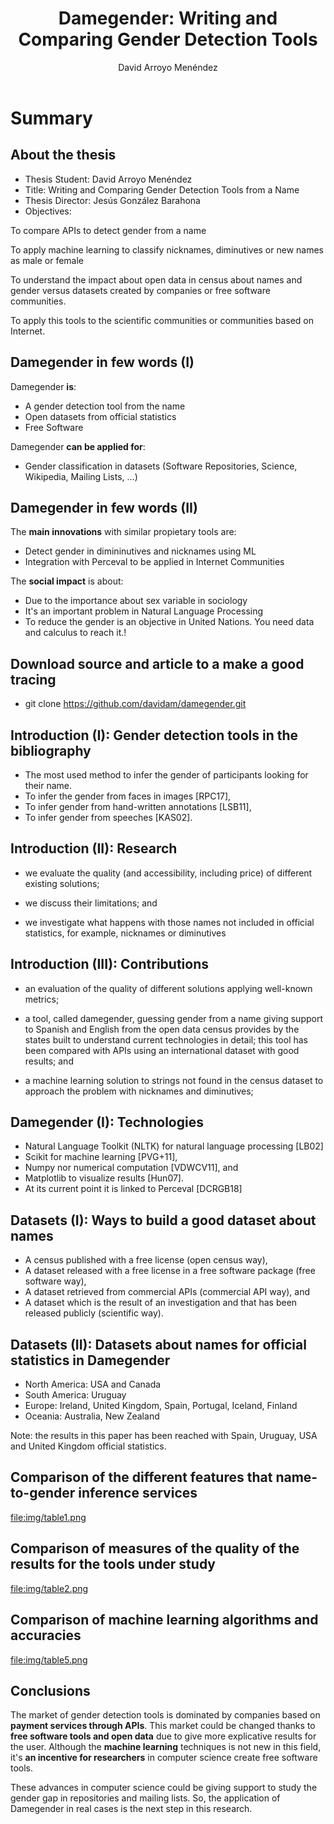#+TITLE: Damegender: Writing and Comparing Gender Detection Tools
#+AUTHOR: David Arroyo Menéndez
#+OPTIONS: H:2 toc:nil num:t
#+LATEX_CLASS: beamer
#+LATEX_CLASS_OPTIONS: [presentation]
#+BEAMER_THEME: Madrid
#+COLUMNS: %45ITEM %10BEAMER_ENV(Env) %10BEAMER_ACT(Act) %4BEAMER_COL(Col) %8BEAMER_OPT(Opt)


* Summary
** About the thesis
+ Thesis Student: David Arroyo Menéndez
+ Title: Writing and Comparing Gender Detection Tools from a Name
+ Thesis Director: Jesús González Barahona
+ Objectives:

To compare APIs to detect gender from a name

To apply machine learning to classify nicknames, diminutives or new names
as male or female

To understand the impact about open data in census about names and gender
versus datasets created by companies or free software communities.

To apply this tools to the scientific communities or communities based on
Internet.

** Damegender in few words (I)

Damegender *is*:
+ A gender detection tool from the name
+ Open datasets from official statistics
+ Free Software

Damegender *can be applied for*:
+ Gender classification in datasets (Software Repositories, Science,
  Wikipedia, Mailing Lists, ...)

** Damegender in few words (II)

The *main innovations* with similar propietary tools are:
+ Detect gender in dimininutives and nicknames using ML
+ Integration with Perceval to be applied in Internet Communities

The *social impact* is about:
+ Due to the importance about sex variable in sociology
+ It's an important problem in Natural Language Processing
+ To reduce the gender is an objective in United Nations. You need
  data and calculus to reach it.!

** Download source and article to a make a good tracing

+ git clone https://github.com/davidam/damegender.git

** Introduction (I): Gender detection tools in the bibliography

+ The most used method to infer the gender of participants looking for their name.
+ To infer the gender from faces in images [RPC17], 
+ To infer gender from hand-written annotations [LSB11], 
+ To infer gender from speeches [KAS02].

** Introduction (II): Research

+ we evaluate the quality (and accessibility, including price) of
  different existing solutions;

+ we discuss their limitations; and
 
+ we investigate what happens with those names not included in
  official statistics, for example, nicknames or diminutives

** Introduction (III): Contributions

+ an evaluation of the quality of different solutions applying
  well-known metrics;

+ a tool, called damegender, guessing gender from a name giving
  support to Spanish and English from the open data census provides by
  the states built to understand current technologies in detail; this
  tool has been compared with APIs using an international dataset with
  good results; and

+ a machine learning solution to strings not found in the census
  dataset to approach the problem with nicknames and diminutives;

** Damegender (I): Technologies

+ Natural Language Toolkit (NLTK) for natural language processing [LB02]
+ Scikit for machine learning [PVG+11],
+ Numpy nor numerical computation [VDWCV11], and
+ Matplotlib to visualize results [Hun07]. 
+ At its current point it is linked to Perceval [DCRGB18]

** Datasets (I): Ways to build a good dataset about names

+ A census published with a free license (open census way), 
+ A dataset released with a free license in a free software package
  (free software way),
+ A dataset retrieved from commercial APIs (commercial API way), and 
+ A dataset which is the result of an investigation and that has been
  released publicly (scientific way).

** Datasets (II): Datasets about names for official statistics in Damegender

+ North America: USA and Canada
+ South America: Uruguay
+ Europe: Ireland, United Kingdom, Spain, Portugal, Iceland, Finland 
+ Oceania: Australia, New Zealand

Note: the results in this paper has been reached with Spain, Uruguay, USA and
United Kingdom official statistics.

** Comparison of the different features that name-to-gender inference services

file:img/table1.png

** Comparison of measures of the quality of the results for the tools under study

file:img/table2.png

** Comparison of machine learning algorithms and accuracies

file:img/table5.png

** Conclusions

The market of gender detection tools is dominated by companies based
on *payment services through APIs*. This market could be changed thanks
to *free software tools and open data* due to give more explicative
results for the user. Although the *machine learning* techniques is not
new in this field, it's *an incentive for researchers* in computer
science create free software tools.

These advances in computer science could be giving support to study
the gender gap in repositories and mailing lists. So, the application
of Damegender in real cases is the next step in this research.
